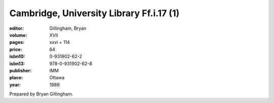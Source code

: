 Cambridge, University Library Ff.i.17 (1)
=========================================

:editor: Gillingham, Bryan

:volume: XVII
:pages: xxvi + 114
:price: 64
:isbn10: 0-931902-62-2
:isbn13: 978-0-931902-62-8
:publisher: IMM
:place: Ottawa
:year: 1989

Prepared by Bryan Gillingham.
